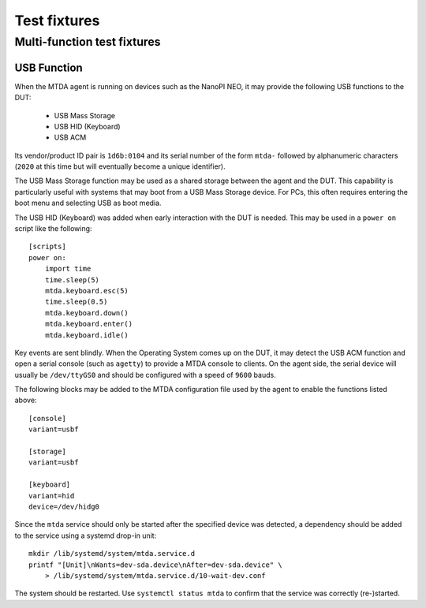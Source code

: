 Test fixtures
=============

Multi-function test fixtures
----------------------------

USB Function
~~~~~~~~~~~~

When the MTDA agent is running on devices such as the NanoPI NEO, it may
provide the following USB functions to the DUT:

 * USB Mass Storage
 * USB HID (Keyboard)
 * USB ACM

Its vendor/product ID pair is ``1d6b:0104`` and its serial number of the form
``mtda-`` followed by alphanumeric characters (``2020`` at this time but will
eventually become a unique identifier).

The USB Mass Storage function may be used as a shared storage between the agent
and the DUT. This capability is particularly useful with systems that may boot
from a USB Mass Storage device. For PCs, this often requires entering the boot
menu and selecting USB as boot media.

The USB HID (Keyboard) was added when early interaction with the DUT is needed.
This may be used in a ``power on`` script like the following::

    [scripts]
    power on:
        import time
        time.sleep(5)
        mtda.keyboard.esc(5)
        time.sleep(0.5)
        mtda.keyboard.down()
        mtda.keyboard.enter()
        mtda.keyboard.idle()

Key events are sent blindly. When the Operating System comes up on the DUT, it
may detect the USB ACM function and open a serial console (such as ``agetty``)
to provide a MTDA console to clients. On the agent side, the serial device will
usually be ``/dev/ttyGS0`` and should be configured with a speed of ``9600``
bauds.

The following blocks may be added to the MTDA configuration file used by the
agent to enable the functions listed above::

    [console]
    variant=usbf

    [storage]
    variant=usbf

    [keyboard]
    variant=hid
    device=/dev/hidg0

Since the ``mtda`` service should only be started after the specified device was
detected, a dependency should be added to the service using a systemd drop-in unit::

    mkdir /lib/systemd/system/mtda.service.d
    printf "[Unit]\nWants=dev-sda.device\nAfter=dev-sda.device" \
        > /lib/systemd/system/mtda.service.d/10-wait-dev.conf

The system should be restarted. Use ``systemctl status mtda`` to
confirm that the service was correctly (re-)started.
